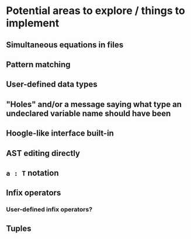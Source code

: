 * Potential areas to explore / things to implement
** Simultaneous equations in files
** Pattern matching
** User-defined data types
** "Holes" and/or a message saying what type an undeclared variable name should have been
** Hoogle-like interface built-in
** AST editing directly
** =a : T= notation
** Infix operators
*** User-defined infix operators?
** Tuples

